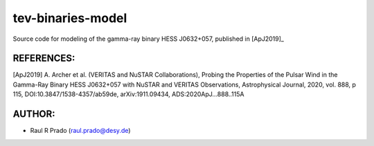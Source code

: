 tev-binaries-model
==================

Source code for modeling of the gamma-ray binary HESS J0632+057, published in [ApJ2019]_



REFERENCES:
-----------

[ApJ2019] A. Archer et al. (VERITAS and NuSTAR Collaborations), Probing the Properties of the Pulsar Wind in the Gamma-Ray Binary HESS J0632+057 with NuSTAR and VERITAS Observations, Astrophysical Journal, 2020, vol. 888, p 115, DOI:10.3847/1538-4357/ab59de, arXiv:1911.09434, ADS:2020ApJ...888..115A



AUTHOR:
-------
    
* Raul R Prado (raul.prado@desy.de)
